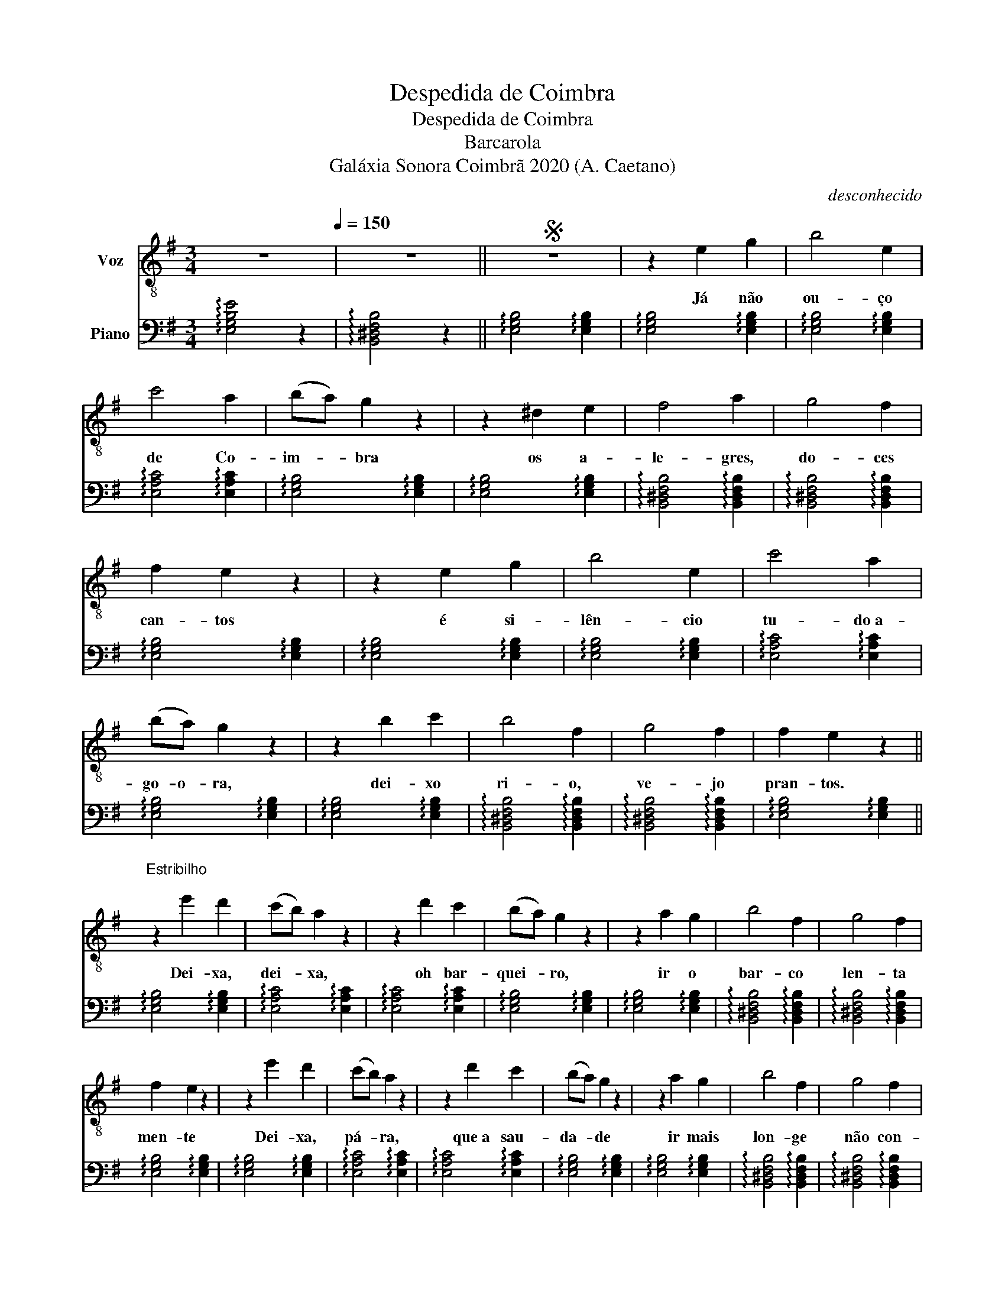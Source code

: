 X:1
T:Despedida de Coimbra
T:Despedida de Coimbra
T:Barcarola
T:Galáxia Sonora Coimbrã 2020 (A. Caetano)
C:desconhecido
Z:Galáxia Sonora Coimbrã 2020 (A. Caetano)
%%score 1 2
L:1/8
M:3/4
K:G
V:1 treble-8 nm="Voz"
V:2 bass nm="Piano"
V:1
 z6[Q:1/4=150] | z6 ||S z6 | z2 e2 g2 | b4 e2 | c'4 a2 | (ba) g2 z2 | z2 ^d2 e2 | f4 a2 | g4 f2 | %10
w: |||Já não|ou- ço|de Co-|im- * bra|os a-|le- gres,|do- ces|
 f2 e2 z2 | z2 e2 g2 | b4 e2 | c'4 a2 | (ba) g2 z2 | z2 b2 c'2 | b4 f2 | g4 f2 | f2 e2 z2 || %19
w: can- tos|é si-|lên- cio|tu- do a-|go- o- ra,|dei- xo|ri- o,|ve- jo|pran- tos.|
"^Estribilho\n" z2 e'2 d'2 | (c'b) a2 z2 | z2 d'2 c'2 | (ba) g2 z2 | z2 a2 g2 | b4 f2 | g4 f2 | %26
w: Dei- xa,|dei- * xa,|oh bar-|quei- * ro,|ir o|bar- co|len- ta|
 f2 e2 z2 | z2 e'2 d'2 | (c'b) a2 z2 | z2 d'2 c'2 | (ba) g2 z2 | z2 a2 g2 | b4 f2 | g4 f2 | %34
w: men- te|Dei- xa,|pá- * ra,|que a sau-|da- * de|ir mais|lon- ge|não con-|
 f2 e2 z2 | z2 b2 c'2 | (g2 a2) b2 | f2 g3 f | f2 e2 z2 | z2"^rall. molto" b2 !fermata!c'2 | %40
w: sen- te,|ir mais|lon- * ge|não con- on-|sen- te|ir mais|
 (!fermata!g2 !fermata!a2) !fermata!b2 | %41
w: lon- * ge|
 !fermata!B2{!fermata!c!fermata!B!fermata!^A!fermata!B} !fermata!g3 !fermata!f | %42
w: não con- *|
 !fermata!f2 e2 z2!D.S.! || z6 |] %44
w: sen- te.||
V:2
 !arpeggio![E,G,B,E]4 z2 | !arpeggio![B,,^D,F,B,]4 z2 || !arpeggio![E,G,B,]4 !arpeggio![E,G,B,]2 | %3
 !arpeggio![E,G,B,]4 !arpeggio![E,G,B,]2 | !arpeggio![E,G,B,]4 !arpeggio![E,G,B,]2 | %5
 !arpeggio![E,A,C]4 !arpeggio![E,A,C]2 | !arpeggio![E,G,B,]4 !arpeggio![E,G,B,]2 | %7
 !arpeggio![E,G,B,]4 !arpeggio![E,G,B,]2 | !arpeggio![B,,^D,F,B,]4 !arpeggio![B,,D,F,B,]2 | %9
 !arpeggio![B,,^D,F,B,]4 !arpeggio![B,,D,F,B,]2 | !arpeggio![E,G,B,]4 !arpeggio![E,G,B,]2 | %11
 !arpeggio![E,G,B,]4 !arpeggio![E,G,B,]2 | !arpeggio![E,G,B,]4 !arpeggio![E,G,B,]2 | %13
 !arpeggio![E,A,C]4 !arpeggio![E,A,C]2 | !arpeggio![E,G,B,]4 !arpeggio![E,G,B,]2 | %15
 !arpeggio![E,G,B,]4 !arpeggio![E,G,B,]2 | !arpeggio![B,,^D,F,B,]4 !arpeggio![B,,D,F,B,]2 | %17
 !arpeggio![B,,^D,F,B,]4 !arpeggio![B,,D,F,B,]2 | !arpeggio![E,G,B,]4 !arpeggio![E,G,B,]2 || %19
 !arpeggio![E,G,B,]4 !arpeggio![E,G,B,]2 | !arpeggio![E,A,C]4 !arpeggio![E,A,C]2 | %21
 !arpeggio![E,A,C]4 !arpeggio![E,A,C]2 | !arpeggio![E,G,B,]4 !arpeggio![E,G,B,]2 | %23
 !arpeggio![E,G,B,]4 !arpeggio![E,G,B,]2 | !arpeggio![B,,^D,F,B,]4 !arpeggio![B,,D,F,B,]2 | %25
 !arpeggio![B,,^D,F,B,]4 !arpeggio![B,,D,F,B,]2 | !arpeggio![E,G,B,]4 !arpeggio![E,G,B,]2 | %27
 !arpeggio![E,G,B,]4 !arpeggio![E,G,B,]2 | !arpeggio![E,A,C]4 !arpeggio![E,A,C]2 | %29
 !arpeggio![E,A,C]4 !arpeggio![E,A,C]2 | !arpeggio![E,G,B,]4 !arpeggio![E,G,B,]2 | %31
 !arpeggio![E,G,B,]4 !arpeggio![E,G,B,]2 | !arpeggio![B,,^D,F,B,]4 !arpeggio![B,,D,F,B,]2 | %33
 !arpeggio![B,,^D,F,B,]4 !arpeggio![B,,D,F,B,]2 | !arpeggio![E,G,B,]4 !arpeggio![E,G,B,]2 | %35
 !arpeggio![E,G,B,]4 !arpeggio![E,G,B,]2 | !arpeggio![A,,C,F,]4 !arpeggio![A,,C,F,]2 | %37
 !arpeggio![B,,^D,A,]4 !arpeggio![B,,D,A,]2 | !arpeggio![B,,E,G,]4 !arpeggio![B,,E,G,]2 | %39
 !arpeggio![B,,E,G,]4 !arpeggio![B,,E,G,]2 | !arpeggio![A,,C,F,]4 !arpeggio![C,,A,,C,F,]2 | %41
 !arpeggio![B,,^D,F,A,]4 z2 | !arpeggio![E,G,]4 !arpeggio!!fermata![E,G,B,]2 || %43
 !arpeggio!!fermata![E,G,B,]6 |] %44

